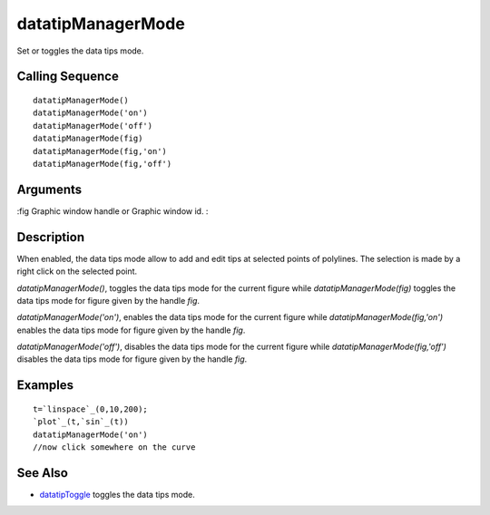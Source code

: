 


datatipManagerMode
==================

Set or toggles the data tips mode.



Calling Sequence
~~~~~~~~~~~~~~~~


::

    datatipManagerMode()
    datatipManagerMode('on')
    datatipManagerMode('off')
    datatipManagerMode(fig)
    datatipManagerMode(fig,'on')
    datatipManagerMode(fig,'off')




Arguments
~~~~~~~~~

:fig Graphic window handle or Graphic window id.
:



Description
~~~~~~~~~~~

When enabled, the data tips mode allow to add and edit tips at
selected points of polylines. The selection is made by a right click
on the selected point.

`datatipManagerMode()`, toggles the data tips mode for the current
figure while `datatipManagerMode(fig)` toggles the data tips mode for
figure given by the handle `fig`.

`datatipManagerMode('on')`, enables the data tips mode for the current
figure while `datatipManagerMode(fig,'on')` enables the data tips mode
for figure given by the handle `fig`.

`datatipManagerMode('off')`, disables the data tips mode for the
current figure while `datatipManagerMode(fig,'off')` disables the data
tips mode for figure given by the handle `fig`.



Examples
~~~~~~~~


::

    t=`linspace`_(0,10,200);
    `plot`_(t,`sin`_(t))
    datatipManagerMode('on')
    //now click somewhere on the curve




See Also
~~~~~~~~


+ `datatipToggle`_ toggles the data tips mode.


.. _datatipToggle: datatipToggle.html


